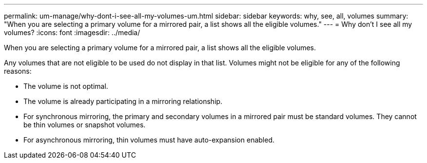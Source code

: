 ---
permalink: um-manage/why-dont-i-see-all-my-volumes-um.html
sidebar: sidebar
keywords: why, see, all, volumes
summary: "When you are selecting a primary volume for a mirrored pair, a list shows all the eligible volumes."
---
= Why don't I see all my volumes?
:icons: font
:imagesdir: ../media/

[.lead]
When you are selecting a primary volume for a mirrored pair, a list shows all the eligible volumes.

Any volumes that are not eligible to be used do not display in that list. Volumes might not be eligible for any of the following reasons:

* The volume is not optimal.
* The volume is already participating in a mirroring relationship.
* For synchronous mirroring, the primary and secondary volumes in a mirrored pair must be standard volumes. They cannot be thin volumes or snapshot volumes.
* For asynchronous mirroring, thin volumes must have auto-expansion enabled.
